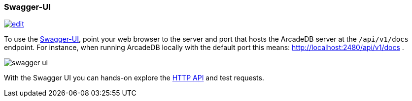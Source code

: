 [[swagger-ui]]
=== Swagger-UI
image:../images/edit.png[link="https://github.com/ArcadeData/arcadedb-docs/blob/main/src/main/asciidoc/tools/swaggerui.adoc" float=right]

To use the https://swagger.io/tools/swagger-ui/[Swagger-UI], point your web browser to the server and port that hosts the ArcadeDB server at the `/api/v1/docs` endpoint.
For instance, when running ArcadeDB locally with the default port this means: http://localhost:2480/api/v1/docs .

image:../images/swagger-ui.png[]

With the Swagger UI you can hands-on explore the <<http-json-api,HTTP API>> and test requests.
